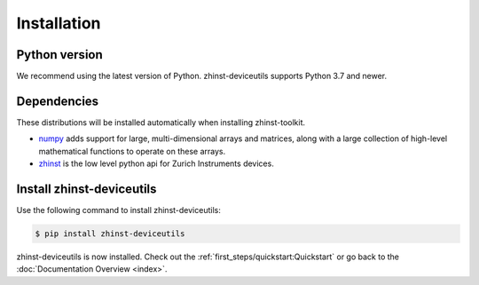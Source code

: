 Installation
=============

Python version
--------------

We recommend using the latest version of Python. zhinst-deviceutils supports Python
3.7 and newer.

Dependencies
------------

These distributions will be installed automatically when installing zhinst-toolkit.

* `numpy <https://pypi.org/project/numpy/>`_ adds support for large, multi-dimensional
  arrays and matrices, along with a large collection of high-level mathematical
  functions to operate on these arrays.
* `zhinst <https://pypi.org/project/zhinst/>`_ is the low level python api for Zurich
  Instruments devices.

Install zhinst-deviceutils
---------------------------

Use the following command to install zhinst-deviceutils:

.. code-block:: sh

    $ pip install zhinst-deviceutils

zhinst-deviceutils is now installed. Check out the :ref:`first_steps/quickstart:Quickstart` or
go back to the :doc:`Documentation Overview <index>`.

